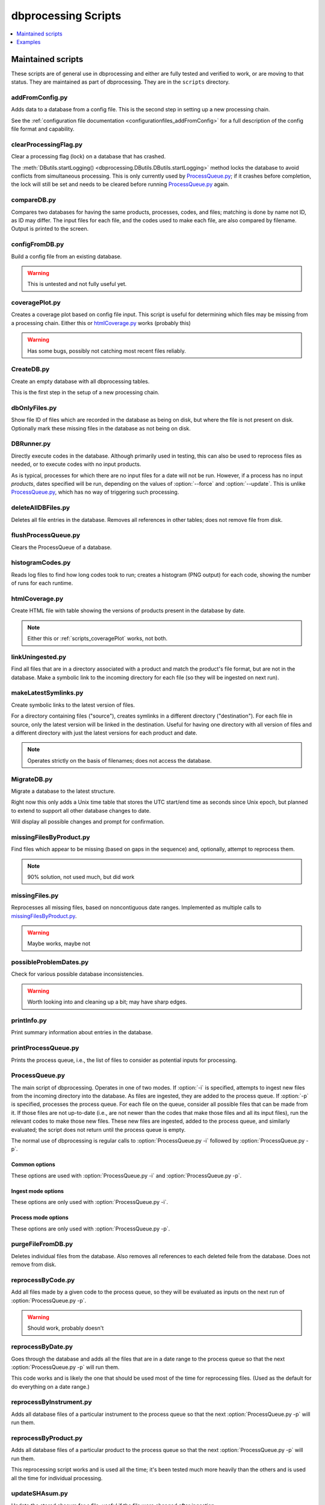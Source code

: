 ********************
dbprocessing Scripts
********************

.. contents::
   :depth: 1
   :local:

Maintained scripts
==================
These scripts are of general use in dbprocessing and either are fully
tested and verified to work, or are moving to that status. They are
maintained as part of dbprocessing. They are in the ``scripts``
directory.

addFromConfig.py
----------------
.. program:: addFromConfig.py

Adds data to a database from a config file. This is the second step in
setting up a new processing chain.

See the :ref:`configuration file documentation
<configurationfiles_addFromConfig>` for a full description of the
config file format and capability.

.. option:: config_file

   The name of the config file to ingest

.. option:: -m <dbname>, --mission <dbname>

   The database to apply the config file to

.. option:: -v, --verify

   Verify the config file then stop (do not apply to database)

clearProcessingFlag.py
----------------------
.. program:: clearProcessingFlag.py

.. index::
   single: processing flag

Clear a processing flag (lock) on a database that has crashed.

The :meth:`DButils.startLogging()
<dbprocessing.DButils.DButils.startLogging>` method locks the database
to avoid conflicts from simultaneous processing. This is only
currently used by `ProcessQueue.py`_; if it crashes before
completion, the lock will still be set and needs to be cleared before
running `ProcessQueue.py`_ again.

.. option:: database

   Filename of the database to unlock

.. option:: message

   Log message to insert into the database, noting reason for the unlock.

compareDB.py
------------
.. program:: compareDB.py

Compares two databases for having the same products, processes, codes,
and files; matching is done by name not ID, as ID may differ. The input
files for each file, and the codes used to make each file, are also
compared by filename. Output is printed to the screen.

.. option:: -m <dbname>, --mission <dbname>

   Mission database. Specify twice, for the two missions to compare.

configFromDB.py
---------------
.. program:: configFromDB.py

Build a config file from an existing database.

.. warning:: This is untested and not fully useful yet.

.. option:: filename

   The filename to save the config

.. option:: -m <dbname>, --mission <dbname>

   The database to connect to

.. option:: -f, --force

   Force the creation of the config file, allows overwrite

.. option:: -s <satellite>, --satellite <satellite>

   The name of the satellite for the config file

.. option:: -i <instrument>, --instrument <instrument>

   The name of the instrument for the config file

.. option:: -c, --nocomments

   Make the config file without a comment header block on top

.. _scripts_coveragePlot:

coveragePlot.py
---------------
.. program:: coveragePlot.py

Creates a coverage plot based on config file input. This script is
useful for determining which files may be missing from a processing
chain. Either this or `htmlCoverage.py`_ works (probably this)

.. option:: configfile

   The config file to read. See the :ref:`configuration file
   documentation <configurationfiles_coveragePlot>`.

.. warning:: Has some bugs, possibly not catching most recent files reliably.

CreateDB.py
-----------
.. program:: CreateDB.py

Create an empty database with all dbprocessing tables.

This is the first step in the setup of a new processing chain.

.. option:: -d <dialect>, --dialect <dialect>

   sqlalchemy dialect to use, ``sqlite`` (default) or ``postgresql``.
   If ``postgresql``, database must exist, this script will set up
   the tables.

.. option:: dbname

   The name of the database to create (filename if using sqlite).

dbOnlyFiles.py
--------------
.. program:: dbOnlyFiles.py

Show file ID of files which are recorded in the database as being on
disk, but where the file is not present on disk. Optionally mark these
missing files in the database as not being on disk.

.. option:: -s <date>, --startDate <date>

   First date to check (e.g. 2012-10-02)

.. option:: -e <date>, --endDate <date>

   Last date to check, inclusive (e.g. 2012-10-25)

.. option:: -f, --fix

   Update database ``exists_on_disk`` to ``False`` for files which
   are not present.

.. option:: -m <dbname>, --mission <dbname>

   Selected mission database

.. option:: --echo

   echo sql queries for debugging

.. option:: -n, --newest

   Only check the newest files

.. option:: --startID <file_id>

   The File id to start on

.. option:: -v, --verbose

   Print out each file as it is checked

.. _scripts_DBRunner:

DBRunner.py
-----------
.. program:: DBRunner.py

Directly execute codes in the database. Although primarily used in
testing, this can also be used to reprocess files as needed, or to
execute codes with no input products.

As is typical, processes for which there are no input files for a date will
not be run. However, if a process has no input *products*, dates specified
will be run, depending on the values of :option:`--force` and
:option:`--update`. This is unlike `ProcessQueue.py`_, which has no way of
triggering such processing.

.. option:: process_id

   Process ID or process name of process to run.

.. option:: -d, --dryrun

   Only print what would be done (not currently working).

.. option:: -m <dbname>, --mission <dbname>

   Selected mission database

.. option:: --echo

   Start sqlalchemy with echo in place for debugging

.. option:: -s <date>, --startDate <date>

   First date to run code for (e.g. 2012-10-02 or 20121002)

.. option:: -e <date>, --endDate <date>

   Last date to run code, inclusive (e.g. 2012-10-25 or 20121025)

.. option:: --nooptional

   Do not include optional inputs

.. option:: -n <count>, --num-proc <count>

   Number of processes to run in parallel

.. option:: -i, --ingest

   Ingest created files into the database. This will also add them to
   the process queue, to be built into further products by
   :option:`ProcessQueue.py -p`.  (Default: create in current
   directory and do not add to database.)

.. option:: -u, --update

   Only run files that have not yet been created or with updated codes.
   Mutually exclusive with :option:`--force`, :option:`-v`. (Default: run all.)

.. option:: --force {0,1,2}

   Run all files in given date range and always increment version
   (0: interface; 1: quality; 2: revision). Mutually exclusive with
   :option:`-u`, :option:`-v`.
   (Default: run all but do not increment version.)

deleteAllDBFiles.py
-------------------
.. program:: deleteAllDBFiles.py

Deletes all file entries in the database. Removes all references in
other tables; does not remove file from disk.

.. option:: -m <dbname>, --mission <dbname>

   Selected mission database

flushProcessQueue.py
--------------------
.. program:: flushProcessQueue.py

Clears the ProcessQueue of a database.

.. option:: database

   The name of the database to wipe the ProcessQueue of.

histogramCodes.py
-----------------
Reads log files to find how long codes took to run; creates a histogram
(PNG output) for each code, showing the number of runs for each runtime.

.. option:: logfile

   Log file to read, specify multiple times to read many log files.

.. _scripts_htmlCoverage:

htmlCoverage.py
---------------
Create HTML file with table showing the versions of products present
in the database by date.

.. note::

   Either this or :ref:`scripts_coveragePlot` works, not both.

.. option:: -m <dbname>, --mission <dbname>

   Desired mission database

.. option:: -d <deltadays>, --deltadays <deltadays>

   Provide output this many days past the last file in the database.
   (Default: 3)

.. option:: outbase

   String to use at the beginning of each html output file.

.. _scripts_linkUningested:

linkUningested.py
-----------------
.. program:: linkUningested.py

Find all files that are in a directory associated with a product and match
the product's file format, but are not in the database. Make a symbolic
link to the incoming directory for each file (so they will be ingested
on next run).

.. option:: -m <dbname>, --mission <dbname>

   Selected mission database.

.. option:: -p <product>, --product <product>

   Product name or product ID to check. Optional (default will check all
   products), but highly recommended, since in particular ingestion of files
   that are normally created rather than ingested as first-order inputs might
   lead to odd results. Multiple products can be specified by specifying
   more than once.

makeLatestSymlinks.py
---------------------
.. program:: makeLatestSymlinks

Create symbolic links to the latest version of files.

For a directory containing files ("source"), creates symlinks in a
different directory ("destination"). For each file in source, only the
latest version will be linked in the destination.  Useful for having
one directory with all version of files and a different directory with
just the latest versions for each product and date.

.. note:: Operates strictly on the basis of filenames; does not access the
	  database.

.. option:: config

   The config file. See the :ref:`configuration file documentation
   <configurationfiles_makeLatestSymlinks>` for details.

.. option:: --verbose

   Print out verbose information

.. option:: -l, --list

   Instead of syncing list the sections of the conf file

.. option:: -f <filter_list>, --filter <filter_list>

   Comma separated list of strings that must be in the sync conf name
   (e.g. ``-f hope,rbspa``)

.. _MigrateDB:

MigrateDB.py
------------
.. program:: MigrateDB.py

Migrate a database to the latest structure.

Right now this only adds a Unix time table that stores the UTC start/end
time as seconds since Unix epoch, but planned to extend to support all
other database changes to date.

Will display all possible changes and prompt for confirmation.

.. option:: -m <dbname>, --mission <dbname>

   Selected mission database

.. option:: -y, --yes

   Process possible changes without asking for confirmation.

missingFilesByProduct.py
------------------------
.. program:: missingFilesByProduct.py

Find files which appear to be missing (based on gaps in the sequence)
and, optionally, attempt to reprocess them.

.. note:: 90% solution, not used much, but did work

.. option:: -m <dbname>, --mission <dbname>

   Selected mission database

.. option:: product_id

   ID of product to check for gaps.

.. option:: -s <date>, --startDate <date>

   First date to check (e.g. 2012-10-02). Default 2021-08-30.

.. option:: -e <date>, --endDate <date>

   Last date to check, inclusive (e.g. 2012-10-25). Default today.

.. option:: -p, --process

   Add missing dates to the queue for processing. Files added are
   from the parent product of the missing product, so :option:`--parent`
   is required.

.. option:: --parent <parent_id>

   Product ID of the parent product, i.e. the product which is used as input
   to :option:`product_id`.

.. option:: --echo

   echo sql queries for debugging

.. option:: -f <filter>, --filter <filter>

   Unused. Intended to be space-separated globs to filter filenames.


missingFiles.py
---------------
.. program:: missingFiles.py

Reprocesses all missing files, based on noncontiguous date
ranges. Implemented as multiple calls to `missingFilesByProduct.py`_.

.. warning:: Maybe works, maybe not

.. option:: -m <dbname>, --mission <dbname>

   Selected mission database

.. option:: -s <date>, --startDate <date>

   First date to check (e.g. 2012-10-02). Default 2021-08-30.

.. option:: -e <date>, --endDate <date>

   Last date to check, inclusive (e.g. 2012-10-25). Default today.


possibleProblemDates.py
-----------------------
.. program:: possibleProblemDates.py

Check for various possible database inconsistencies.

.. option:: -m <dbname>, --mission <dbname>

   Selected mission database

.. option:: --fix

   Fix the issues. No backups are made, and not all problems are fixable.

.. option:: --echo

   Echo sql queries for debugging

.. warning:: Worth looking into and cleaning up a bit; may have sharp edges.

printInfo.py
------------
.. program:: printInfo.py

Print summary information about entries in the database.

.. option:: database

   The name of the database to print table of

.. option:: field

   Table for which to print information: ``Code``, ``File``, ``Mission``,
   ``Process``, or ``Product``.

.. option:: -s <date>, --startDate <date>

   First date to check (e.g. 2012-10-02). Only used for :option:`field`
   of ``File``.

.. option:: -e <date>, --endDate <date>

   Last date to check, inclusive (e.g. 2012-10-25). Only used for
   :option:`field` of ``File``.

.. option:: -p <product>, --product <product>

   Product ID or name to print files for, if :option:`field` is ``File``.
   Otherwise unused.

.. _scripts_printProcessQueue:

printProcessQueue.py
--------------------
.. program:: printProcessQueue.py

Prints the process queue, i.e., the list of files to consider as
potential inputs for processing.

.. option:: database

   The name of the database to print the queue of

.. option:: -c, --count

   Set the return code to the number of files in the queue. If there
   are more than 255 files, set to 255. With this option, it is impossible
   to differentiate between an error and a single-element process queue based
   on return code. Mutually exclusive with :option:`-e`, :option:`--exist`.

.. option:: -e, --exist

   Set the return code based on whether there are any files in the process
   queue: 0 (shell True) if there are, 1 (shell False) if there are no files.
   With this option, it is impossible to differentiate between an error and
   an empty process queue based on return code. Mutually exclusive with
   :option:`-c`, :option:`--count`.

.. option:: --html

   Provide output in HTML (default text).

.. option:: -o <filename>, --output <filename>

   The name of the file to output to (if not specified, output to stdout).

.. option:: -p <product> [<product> ...], --product <product> [<product> ...]

   Product IDs or name to include in output. May specify multiple products;
   all other products will be ignored (not included in output or :option:`-c`
   and :option:`-e` counts). Because this may be used to specify multiple
   (space-separated) options, use ``--`` to end the list of products before
   specifying the database (or use ``-p`` as the last option). Adds a table of
   included products to the output, before the queue output itself.

.. option:: -q, --quiet

   Quiet mode: produce no output. Mutually exclusive with :option:`--html`,
   :option:`-o`, :option:`--output`, :option:`-s`, :option:`--sort`.

.. option:: -s, --sort

   Sort the output. Primary sort by UTC file date, secondary by product name.
   Default is to output by the order in the process queue, i.e., the order
   in which files are considered for processing.

.. _scripts_ProcessQueue_py:

ProcessQueue.py
---------------
.. program:: ProcessQueue.py

The main script of dbprocessing. Operates in one of two modes. If
:option:`-i` is specified, attempts to ingest new files from the
incoming directory into the database. As files are ingested, they are
added to the process queue. If :option:`-p` is specified, processes
the process queue. For each file on the queue, consider all possible
files that can be made from it. If those files are not up-to-date
(i.e., are not newer than the codes that make those files and all its
input files), run the relevant codes to make those new files. These
new files are ingested, added to the process queue, and similarly
evaluated; the script does not return until the process queue is
empty.

The normal use of dbprocessing is regular calls to
:option:`ProcessQueue.py -i` followed by :option:`ProcessQueue.py -p`.

.. option:: -i, --ingest

   Ingest files: evaluate all files in the incoming directory, attempt
   to add them to the database, move them to the appropriate directory
   for their identified product, and add them to the process queue.

.. option:: -p, --process

   Process files: make all possible out-of-date outputs of all of
   the inputs on the process queue, and add these new files to the
   process queue. Repeat until the queue is empty.

Common options
^^^^^^^^^^^^^^
These options are used with :option:`ProcessQueue.py -i` and
:option:`ProcessQueue.py -p`.

.. option:: -m <dbname>, --mission <dbname>

   The mission database to connect to

.. option:: -l <loglevel>, --log-level <loglevel>

   Set the logging level; messages of at least this priority are written
   to the log. Default ``debug``. See :meth:`~logging.Logger.setLevel` for
   valid levels.

.. option:: --echo

   echo sql queries for debugging

.. option:: -d, --dryrun

   Only perform a dry run, do not perform ingest/process.

   .. warning::

      This is implemented via the ``dryrun`` kwarg to
      :class:`~dbprocessing.dbprocessing.ProcessQueue` and has not
      been fully tested (there may be side effects).

.. option:: -r, --report

   Make an HTML report

   .. note::

      Not implemented.

Ingest mode options
^^^^^^^^^^^^^^^^^^^
These options are only used with :option:`ProcessQueue.py -i`.

.. option:: --glb <glob>

   Only import files from the incoming directory if their name matches
   this pattern. See :mod:`glob` for details. Default ``*``, which will
   match all files but ignore files that start with ``.``.

Process mode options
^^^^^^^^^^^^^^^^^^^^
These options are only used with :option:`ProcessQueue.py -p`.

.. option:: -n <numproc>, --num-proc <numproc>

   Number of processes to run at once. This is the number of processing
   codes to launch at a given time to create new files; each may itself
   use multiple processors. Default 2.

.. option:: -o <process>, --only <process>

   Comma-separated list of processes (IDs or names) to run. Other
   processes will not be run, as if they did not exist. This does
   not affect the removal of files from the process queue: a file
   is removed from the queue and evaluated for possible processing,
   and processing only proceeds if potential processes are on the
   provided list. The file is not returned to the queue if any other
   processes are skipped.

.. option:: -s

   Skip processes with a RUN timebase. Because these processes do not
   create an output file, they are never "up to date" and it may be useful
   to skip them to avoid extra processing time.


purgeFileFromDB.py
------------------
.. program:: purgeFileFromDB.py

Deletes individual files from the database. Also removes all references
to each deleted feile from the database. Does not remove from disk.

.. option:: filename

   Name of the file to remove; specify multiple files to remove them all.

.. option:: -m <dbname>, --mission <dbname>

   Selected mission database

.. option:: -r, --recursive

   Recursive removal: remove not only this file, but all files for
   which it is an input.

.. option:: -v, --verbose

   Verbose: print all files removed.

reprocessByCode.py
------------------
.. program:: reprocessByCode.py

Add all files made by a given code to the process queue, so they will
be evaluated as inputs on the next run of :option:`ProcessQueue.py
-p`.

.. warning:: Should work, probably doesn't

.. option:: code

   Name or ID of code to reprocess. Files *made by this code* will be
   added to the process queue to be considered as inputs; this is
   *not* the code which will be run when those files are reprocessed.

.. option:: -s <date>, --startDate <date>

   Date to start reprocessing (e.g. 2012-10-02)

.. option:: -e <date>, --endDate <date>

   Date to end reprocessing (e.g. 2012-10-25)

.. option:: -m <dbname>, --mission <dbname>

   Selected mission database

.. option:: --force {0,1,2}

   Force the reprocessing. Specify which version number to increment (0,1,2)

reprocessByDate.py
------------------
.. program:: reprocessByDate.py

Goes through the database and adds all the files that are in a date
range to the process queue so that the next :option:`ProcessQueue.py
-p` will run them.

This code works and is likely the one that should be used most of the
time for reprocessing files. (Used as the default for do everything on
a date range.)

.. option:: -s <date>, --startDate <date>

   Date to start reprocessing (e.g. 2012-10-02)

.. option:: -e <date>, --endDate <date>

   Date to end reprocessing (e.g. 2012-10-25)

.. option:: -m <dbname>, --mission <dbname>

   Selected mission database

.. option:: --echo

   Echo sql queries for debugging

.. option:: --force {0,1,2}

   Force the reprocessing. Specify which version number to increment (0,1,2)

.. option:: --level <level>

   Only reprocess files of this level.

reprocessByInstrument.py
------------------------
.. program:: reprocessByInstrument.py

Adds all database files of a particular instrument to the process
queue so that the next :option:`ProcessQueue.py -p` will run them.

.. option:: instrument

   The instrument to reprocess; only products of this instrument
   are added to the process queue. Name or ID.

.. option:: -s <date>, --startDate <date>

   Date to start reprocessing (e.g. 2012-10-02)

.. option:: -e <date>, --endDate <date>

   Date to end reprocessing (e.g. 2012-10-25)

.. option:: -m <dbname>, --mission <dbname>

   Selected mission database

.. option:: -l <level>, --level <level>

   The level to reprocess for the given instrument

.. option:: --echo Echo sql queries for debugging

.. option:: --force {0,1,2}

   Force the reprocessing. Specify which version number to increment (0,1,2)

reprocessByProduct.py
---------------------
.. program:: reprocessByProduct.py

Adds all database files of a particular product to the process
queue so that the next :option:`ProcessQueue.py -p` will run them.

This reprocessing script works and is used all the time; it's been
tested much more heavily than the others and is used all the time for
individual processing.

.. option:: product

   Add files of this product, ID or name.

.. option:: -s <date>, --startDate <date>

   Date to start reprocessing (e.g. 2012-10-02)

.. option:: -e <date>, --endDate <date>

   Date to end reprocessing (e.g. 2012-10-25)

.. option:: -m <dbname>, --mission <dbname>

   Selected mission database

.. option:: --echo

   Echo sql queries for debugging

.. option:: --force {0,1,2}

   Force the reprocessing. Specify which version number to increment (0,1,2)

updateSHAsum.py
---------------
.. program:: updateSHAsum.py

Update the stored shasum for a file; useful if the file were changed after
ingestion.

.. option:: infile

   File to update the shasum of

.. option:: -m <dbname>, --mission <dbname>

   Selected mission database

updateUnixTime.py
-----------------
.. program:: updateUnixTime.py

Rewrites all Unix timestamps in a file, recalculating them from the UTC
start/stop time. This is not needed if adding a Unix timestamp table
to an existing database (see :ref:`MigrateDB`); it is only required
if the algorithm for populating the Unix timestamps changes and a database
has been created with the older algorithm.

.. option:: -m <dbname>, --mission <dbname>

   Selected mission database


Examples
========
These scripts are meant as reference for specific tasks that might be
required for a particular mission. They may not be fully tested or may
be mission-specific. They are not generally maintained; some are
candidates for eventually transferring to maintained scripts. They are
in the directory ``examples/scripts``.

addVerboseProvenance.py
-----------------------
.. program:: addVerboseProvenance.py

Go into the database and get the verbose provenance for a file
then add that to the global attrs for the CDF file.
Either put out to the same file or a different file

.. warning:: This code has not been fully tested or used; never worked.

dataToIncoming.py
-----------------
Concept, never actually used. supposed to be one script + config file
to handle all incoming data for RBSP-ECT, but we wound up using
separate scripts for everything

hopeCoverageHTML.py
-------------------
delete

hope_query.py
-------------
delete

link_missing_ql_mag_l2_mag.py
-----------------------------
RBSP-ECT had some inputs available initially in a quicklook format and
then later in a definitive level 2 format. The database treated QL as
"required,", L2 "optional". We don't support "either or but prefer
this one", so this links them together and the wrapper handles the
actual priority

magephem-pre-CoverageHTML.py
----------------------------
Probably works. Delete?

updateCode.py
-------------
New version of code, rerun based on that, better done through config files (although can't be done that way) and then run reprocessByCode

updateProducts.py
-----------------
probably broken

weeklyReport.py
---------------
unused, probably broken, delete

writeDBhtml.py
--------------
unused, probably broken, delete

writeProcessConf.py
-------------------
probably not used

writeProductsConf.py
--------------------
probably not used
